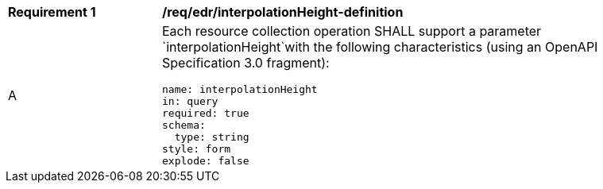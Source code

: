 [[req_edr_interpolationHeight-definition]]
[width="90%",cols="2,6a"]
|===
|*Requirement {counter:req-id}* |*/req/edr/interpolationHeight-definition*
^|A |Each resource collection operation SHALL support a parameter `interpolationHeight`with the following characteristics (using an OpenAPI Specification 3.0 fragment):

[source,YAML]
----
name: interpolationHeight
in: query
required: true
schema:
  type: string
style: form
explode: false
----
|===